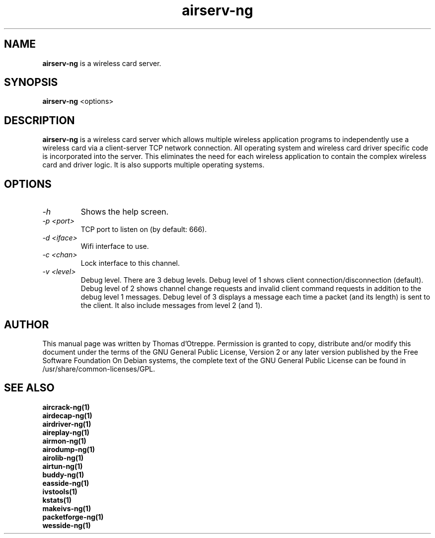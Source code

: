 .TH airserv-ng 1 "September 2007" "Version 1.0-dev"

.SH NAME
.B airserv-ng
is a wireless card server.
.SH SYNOPSIS
.B airserv-ng
<options>
.SH DESCRIPTION
.BI airserv-ng
is a wireless card server which allows multiple wireless application programs to independently use a wireless card via a client-server TCP network connection. All operating system and wireless card driver specific code is incorporated into the server. This eliminates the need for each wireless application to contain the complex wireless card and driver logic. It is also supports multiple operating systems.
.SH OPTIONS
.PP
.TP
.I -h
Shows the help screen.
.TP
.I -p <port>
TCP port to listen on (by default: 666).
.TP
.I -d <iface>
Wifi interface to use.
.TP
.I -c <chan>
Lock interface to this channel.
.TP
.I -v <level>
Debug level. There are 3 debug levels.
Debug level of 1 shows client connection/disconnection (default).
Debug level of 2 shows channel change requests and invalid client command requests in addition to the debug level 1 messages.
Debug level of 3 displays a message each time a packet (and its length) is sent to the client. It also include messages from level 2 (and 1).
.SH AUTHOR
This manual page was written by Thomas d'Otreppe.
Permission is granted to copy, distribute and/or modify this document under the terms of the GNU General Public License, Version 2 or any later version published by the Free Software Foundation
On Debian systems, the complete text of the GNU General Public License can be found in /usr/share/common-licenses/GPL.
.SH SEE ALSO
.br
.B aircrack-ng(1)
.br
.B airdecap-ng(1)
.br
.B airdriver-ng(1)
.br
.B aireplay-ng(1)
.br
.B airmon-ng(1)
.br
.B airodump-ng(1)
.br
.B airolib-ng(1)
.br
.B airtun-ng(1)
.br
.B buddy-ng(1)
.br
.B easside-ng(1)
.br
.B ivstools(1)
.br
.B kstats(1)
.br
.B makeivs-ng(1)
.br
.B packetforge-ng(1)
.br
.B wesside-ng(1)